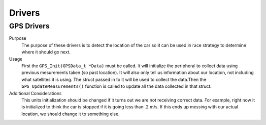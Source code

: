 *******
Drivers
*******

GPS Drivers
===========
Purpose
    The purpose of these drivers is to detect the location of the car so it can be used in race strategy to determine
    where it should go next.

Usage
    First the ``GPS_Init(GPSData_t *Data)`` must be called. It will initialize the peripheral to collect data using 
    previous mesurements taken (so past location). It will also only tell us information about our location, not including what satellites
    it is using. The struct passed in to it will be used to collect the data.Then the ``GPS_UpdateMeasurements()`` 
    function is called to update all the data collected in that struct.

Additional Considerations
    This units initialization should be changed if it turns out we are not receiving correct data. For example, right 
    now it is initialized to think the car is stopped if it is going less than .2 m/s. If this ends up messing with our
    actual location, we should change it to something else.